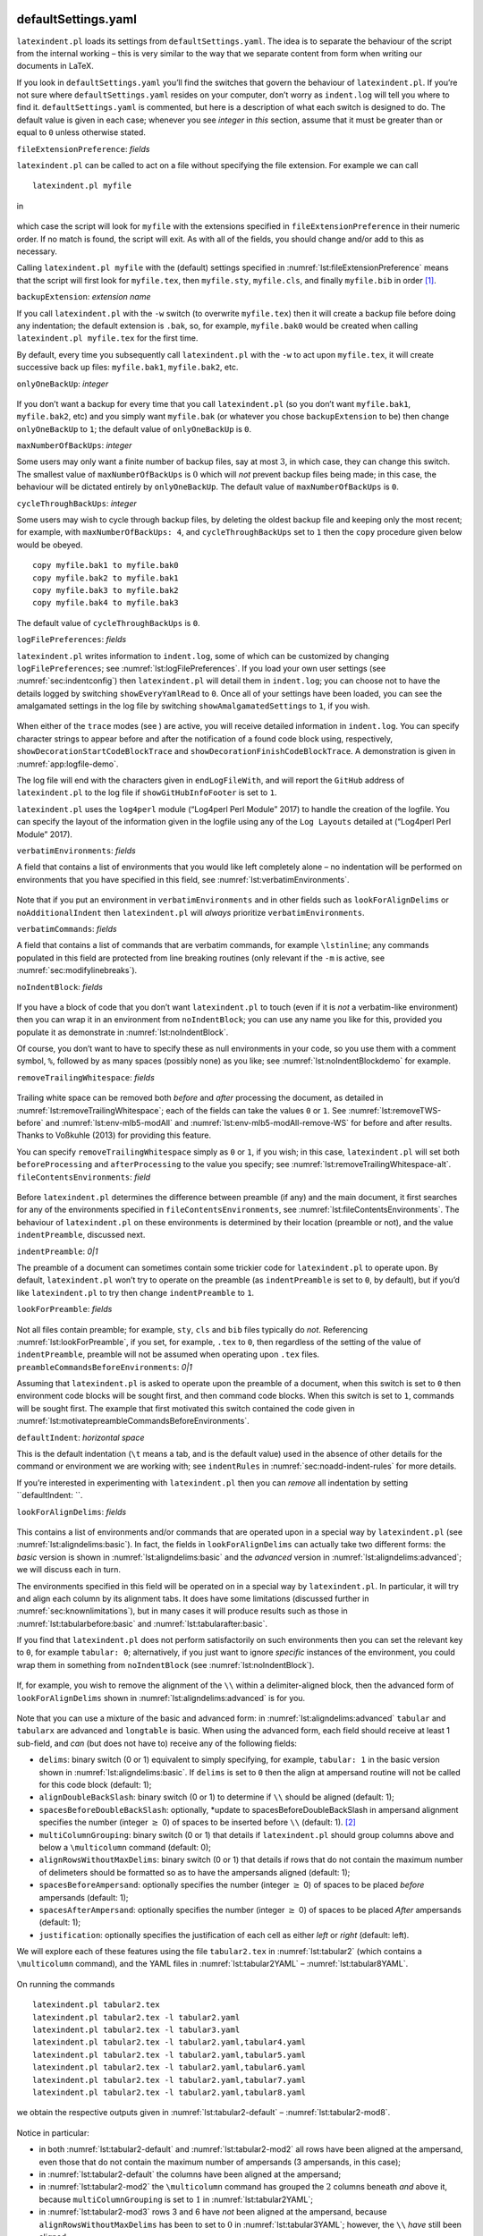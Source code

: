 .. _sec:defuseloc:

defaultSettings.yaml
====================

``latexindent.pl`` loads its settings from ``defaultSettings.yaml``. The
idea is to separate the behaviour of the script from the internal
working – this is very similar to the way that we separate content from
form when writing our documents in LaTeX.

If you look in ``defaultSettings.yaml`` you’ll find the switches that
govern the behaviour of ``latexindent.pl``. If you’re not sure where
``defaultSettings.yaml`` resides on your computer, don’t worry as
``indent.log`` will tell you where to find it. ``defaultSettings.yaml``
is commented, but here is a description of what each switch is designed
to do. The default value is given in each case; whenever you see
*integer* in *this* section, assume that it must be greater than or
equal to ``0`` unless otherwise stated.

``fileExtensionPreference``: *fields*

``latexindent.pl`` can be called to act on a file without specifying the
file extension. For example we can call

::

    latexindent.pl myfile

in

 .. literalinclude:: ../defaultSettings.yaml
 	:caption: ``fileExtensionPreference`` 
 	:name: lst:fileExtensionPreference
 	:lines: 38-42
 	:linenos:
 	:lineno-start: 38

which case the script will look for ``myfile`` with the extensions
specified in ``fileExtensionPreference`` in their numeric order. If no
match is found, the script will exit. As with all of the fields, you
should change and/or add to this as necessary.

Calling ``latexindent.pl myfile`` with the (default) settings specified
in :numref:`lst:fileExtensionPreference` means that the script will
first look for ``myfile.tex``, then ``myfile.sty``, ``myfile.cls``, and
finally ``myfile.bib`` in order [1]_.

``backupExtension``: *extension name*

If you call ``latexindent.pl`` with the ``-w`` switch (to overwrite
``myfile.tex``) then it will create a backup file before doing any
indentation; the default extension is ``.bak``, so, for example,
``myfile.bak0`` would be created when calling
``latexindent.pl myfile.tex`` for the first time.

By default, every time you subsequently call ``latexindent.pl`` with the
``-w`` to act upon ``myfile.tex``, it will create successive back up
files: ``myfile.bak1``, ``myfile.bak2``, etc.

``onlyOneBackUp``: *integer*

 .. _page:onlyonebackup:

If you don’t want a backup for every time that you call
``latexindent.pl`` (so you don’t want ``myfile.bak1``, ``myfile.bak2``,
etc) and you simply want ``myfile.bak`` (or whatever you chose
``backupExtension`` to be) then change ``onlyOneBackUp`` to ``1``; the
default value of ``onlyOneBackUp`` is ``0``.

``maxNumberOfBackUps``: *integer*

Some users may only want a finite number of backup files, say at most
:math:`3`, in which case, they can change this switch. The smallest
value of ``maxNumberOfBackUps`` is :math:`0` which will *not* prevent
backup files being made; in this case, the behaviour will be dictated
entirely by ``onlyOneBackUp``. The default value of
``maxNumberOfBackUps`` is ``0``.

``cycleThroughBackUps``: *integer*

Some users may wish to cycle through backup files, by deleting the
oldest backup file and keeping only the most recent; for example, with
``maxNumberOfBackUps: 4``, and ``cycleThroughBackUps`` set to ``1`` then
the ``copy`` procedure given below would be obeyed.

::

    copy myfile.bak1 to myfile.bak0
    copy myfile.bak2 to myfile.bak1
    copy myfile.bak3 to myfile.bak2
    copy myfile.bak4 to myfile.bak3
        

The default value of ``cycleThroughBackUps`` is ``0``.

``logFilePreferences``: *fields*

``latexindent.pl`` writes information to ``indent.log``, some of which
can be customized by changing ``logFilePreferences``; see
:numref:`lst:logFilePreferences`. If you load your own user settings
(see :numref:`sec:indentconfig`) then ``latexindent.pl`` will detail
them in ``indent.log``; you can choose not to have the details logged by
switching ``showEveryYamlRead`` to ``0``. Once all of your settings have
been loaded, you can see the amalgamated settings in the log file by
switching ``showAmalgamatedSettings`` to ``1``, if you wish.

 .. literalinclude:: ../defaultSettings.yaml
 	:caption: ``logFilePreferences`` 
 	:name: lst:logFilePreferences
 	:lines: 79-89
 	:linenos:
 	:lineno-start: 79

When either of the ``trace`` modes (see ) are active, you will receive
detailed information in ``indent.log``. You can specify character
strings to appear before and after the notification of a found code
block using, respectively, ``showDecorationStartCodeBlockTrace`` and
``showDecorationFinishCodeBlockTrace``. A demonstration is given in
:numref:`app:logfile-demo`.

The log file will end with the characters given in ``endLogFileWith``,
and will report the ``GitHub`` address of ``latexindent.pl`` to the log
file if ``showGitHubInfoFooter`` is set to ``1``.

``latexindent.pl`` uses the ``log4perl`` module (“Log4perl Perl Module”
2017) to handle the creation of the logfile. You can specify the layout
of the information given in the logfile using any of the ``Log Layouts``
detailed at (“Log4perl Perl Module” 2017).

``verbatimEnvironments``: *fields*

A field that contains a list of environments that you would like left
completely alone – no indentation will be performed on environments that
you have specified in this field, see
:numref:`lst:verbatimEnvironments`.

 .. literalinclude:: ../defaultSettings.yaml
 	:caption: ``verbatimEnvironments`` 
 	:name: lst:verbatimEnvironments
 	:lines: 93-96
 	:linenos:
 	:lineno-start: 93

 .. literalinclude:: ../defaultSettings.yaml
 	:caption: ``verbatimCommands`` 
 	:name: lst:verbatimCommands
 	:lines: 99-101
 	:linenos:
 	:lineno-start: 99

Note that if you put an environment in ``verbatimEnvironments`` and in
other fields such as ``lookForAlignDelims`` or ``noAdditionalIndent``
then ``latexindent.pl`` will *always* prioritize
``verbatimEnvironments``.

``verbatimCommands``: *fields*

A field that contains a list of commands that are verbatim commands, for
example ``\lstinline``; any commands populated in this field are
protected from line breaking routines (only relevant if the ``-m`` is
active, see :numref:`sec:modifylinebreaks`).

``noIndentBlock``: *fields*

 .. literalinclude:: ../defaultSettings.yaml
 	:caption: ``noIndentBlock`` 
 	:name: lst:noIndentBlock
 	:lines: 107-109
 	:linenos:
 	:lineno-start: 107

If you have a block of code that you don’t want ``latexindent.pl`` to
touch (even if it is *not* a verbatim-like environment) then you can
wrap it in an environment from ``noIndentBlock``; you can use any name
you like for this, provided you populate it as demonstrate in
:numref:`lst:noIndentBlock`.

Of course, you don’t want to have to specify these as null environments
in your code, so you use them with a comment symbol, ``%``, followed by
as many spaces (possibly none) as you like; see
:numref:`lst:noIndentBlockdemo` for example.

.. code-block:: latex
   :caption: ``noIndentBlock`` demonstration 
   :name: lst:noIndentBlockdemo

    %(*@@*) \begin{noindent}
            this code
                    won't
         be touched
                        by
                 latexindent.pl!
    %(*@@*)\end{noindent}
        

``removeTrailingWhitespace``: *fields*

 .. _yaml:removeTrailingWhitespace:

 .. literalinclude:: ../defaultSettings.yaml
 	:caption: removeTrailingWhitespace 
 	:name: lst:removeTrailingWhitespace
 	:lines: 112-114
 	:linenos:
 	:lineno-start: 112

.. code-block:: latex
   :caption: removeTrailingWhitespace (alt) 
   :name: lst:removeTrailingWhitespace-alt

    removeTrailingWhitespace: 1

Trailing white space can be removed both *before* and *after* processing
the document, as detailed in :numref:`lst:removeTrailingWhitespace`;
each of the fields can take the values ``0`` or ``1``. See
:numref:`lst:removeTWS-before` and :numref:`lst:env-mlb5-modAll` and
:numref:`lst:env-mlb5-modAll-remove-WS` for before and after results.
Thanks to Voßkuhle (2013) for providing this feature.

You can specify ``removeTrailingWhitespace`` simply as ``0`` or ``1``,
if you wish; in this case, ``latexindent.pl`` will set both
``beforeProcessing`` and ``afterProcessing`` to the value you specify;
see :numref:`lst:removeTrailingWhitespace-alt`.
``fileContentsEnvironments``: *field*

 .. literalinclude:: ../defaultSettings.yaml
 	:caption: ``fileContentsEnvironments`` 
 	:name: lst:fileContentsEnvironments
 	:lines: 118-120
 	:linenos:
 	:lineno-start: 118

Before ``latexindent.pl`` determines the difference between preamble (if
any) and the main document, it first searches for any of the
environments specified in ``fileContentsEnvironments``, see
:numref:`lst:fileContentsEnvironments`. The behaviour of
``latexindent.pl`` on these environments is determined by their location
(preamble or not), and the value ``indentPreamble``, discussed next.

``indentPreamble``: *0\|1*

The preamble of a document can sometimes contain some trickier code for
``latexindent.pl`` to operate upon. By default, ``latexindent.pl`` won’t
try to operate on the preamble (as ``indentPreamble`` is set to ``0``,
by default), but if you’d like ``latexindent.pl`` to try then change
``indentPreamble`` to ``1``.

``lookForPreamble``: *fields*

 .. literalinclude:: ../defaultSettings.yaml
 	:caption: lookForPreamble 
 	:name: lst:lookForPreamble
 	:lines: 126-130
 	:linenos:
 	:lineno-start: 126

Not all files contain preamble; for example, ``sty``, ``cls`` and
``bib`` files typically do *not*. Referencing
:numref:`lst:lookForPreamble`, if you set, for example, ``.tex`` to
``0``, then regardless of the setting of the value of
``indentPreamble``, preamble will not be assumed when operating upon
``.tex`` files. ``preambleCommandsBeforeEnvironments``: *0\|1*

Assuming that ``latexindent.pl`` is asked to operate upon the preamble
of a document, when this switch is set to ``0`` then environment code
blocks will be sought first, and then command code blocks. When this
switch is set to ``1``, commands will be sought first. The example that
first motivated this switch contained the code given in
:numref:`lst:motivatepreambleCommandsBeforeEnvironments`.

.. code-block:: latex
   :caption: Motivating ``preambleCommandsBeforeEnvironments`` 
   :name: lst:motivatepreambleCommandsBeforeEnvironments

    ...
    preheadhook={\begin{mdframed}[style=myframedstyle]},
    postfoothook=\end{mdframed},
    ...

``defaultIndent``: *horizontal space*

This is the default indentation (``\t`` means a tab, and is the default
value) used in the absence of other details for the command or
environment we are working with; see ``indentRules`` in
:numref:`sec:noadd-indent-rules` for more details.

If you’re interested in experimenting with ``latexindent.pl`` then you
can *remove* all indentation by setting ``defaultIndent: ``.

``lookForAlignDelims``: *fields*

 .. _yaml:lookforaligndelims:

.. code-block:: latex
   :caption: ``lookForAlignDelims`` (basic) 
   :name: lst:aligndelims:basic

    lookForAlignDelims:
       tabular: 1
       tabularx: 1
       longtable: 1
       array: 1
       matrix: 1
       ...
        

This contains a list of environments and/or commands that are operated
upon in a special way by ``latexindent.pl`` (see
:numref:`lst:aligndelims:basic`). In fact, the fields in
``lookForAlignDelims`` can actually take two different forms: the
*basic* version is shown in :numref:`lst:aligndelims:basic` and the
*advanced* version in :numref:`lst:aligndelims:advanced`; we will
discuss each in turn.

The environments specified in this field will be operated on in a
special way by ``latexindent.pl``. In particular, it will try and align
each column by its alignment tabs. It does have some limitations
(discussed further in :numref:`sec:knownlimitations`), but in many
cases it will produce results such as those in
:numref:`lst:tabularbefore:basic` and
:numref:`lst:tabularafter:basic`.

If you find that ``latexindent.pl`` does not perform satisfactorily on
such environments then you can set the relevant key to ``0``, for
example ``tabular: 0``; alternatively, if you just want to ignore
*specific* instances of the environment, you could wrap them in
something from ``noIndentBlock`` (see :numref:`lst:noIndentBlock`).

 .. literalinclude:: demonstrations/tabular1.tex
 	:caption: ``tabular1.tex`` 
 	:name: lst:tabularbefore:basic

 .. literalinclude:: demonstrations/tabular1-default.tex
 	:caption: ``tabular1.tex`` default output 
 	:name: lst:tabularafter:basic

If, for example, you wish to remove the alignment of the ``\\`` within a
delimiter-aligned block, then the advanced form of
``lookForAlignDelims`` shown in :numref:`lst:aligndelims:advanced` is
for you.

 .. literalinclude:: demonstrations/tabular.yaml
 	:caption: ``tabular.yaml`` 
 	:name: lst:aligndelims:advanced

Note that you can use a mixture of the basic and advanced form: in
:numref:`lst:aligndelims:advanced` ``tabular`` and ``tabularx`` are
advanced and ``longtable`` is basic. When using the advanced form, each
field should receive at least 1 sub-field, and *can* (but does not have
to) receive any of the following fields:

-  ``delims``: binary switch (0 or 1) equivalent to simply specifying,
   for example, ``tabular: 1`` in the basic version shown in
   :numref:`lst:aligndelims:basic`. If ``delims`` is set to ``0`` then
   the align at ampersand routine will not be called for this code block
   (default: 1);

-  ``alignDoubleBackSlash``: binary switch (0 or 1) to determine if
   ``\\`` should be aligned (default: 1);

-  ``spacesBeforeDoubleBackSlash``: optionally, \*update to
   spacesBeforeDoubleBackSlash in ampersand alignment specifies the
   number (integer :math:`\geq` 0) of spaces to be inserted before
   ``\\`` (default: 1). [2]_

-  ``multiColumnGrouping``: binary switch (0 or 1) that details if
   ``latexindent.pl`` should group columns above and below a
   ``\multicolumn`` command (default: 0);

-  ``alignRowsWithoutMaxDelims``: binary switch (0 or 1) that details if
   rows that do not contain the maximum number of delimeters should be
   formatted so as to have the ampersands aligned (default: 1);

-  ``spacesBeforeAmpersand``: optionally specifies the number (integer
   :math:`\geq` 0) of spaces to be placed *before* ampersands (default:
   1);

-  ``spacesAfterAmpersand``: optionally specifies the number (integer
   :math:`\geq` 0) of spaces to be placed *After* ampersands (default:
   1);

-  ``justification``: optionally specifies the justification of each
   cell as either *left* or *right* (default: left).

We will explore each of these features using the file ``tabular2.tex``
in :numref:`lst:tabular2` (which contains a ``\multicolumn`` command),
and the YAML files in :numref:`lst:tabular2YAML` –
:numref:`lst:tabular8YAML`.

 .. literalinclude:: demonstrations/tabular2.tex
 	:caption: ``tabular2.tex`` 
 	:name: lst:tabular2

 .. literalinclude:: demonstrations/tabular2.yaml
 	:caption: ``tabular2.yaml`` 
 	:name: lst:tabular2YAML

 .. literalinclude:: demonstrations/tabular3.yaml
 	:caption: ``tabular3.yaml`` 
 	:name: lst:tabular3YAML

 .. literalinclude:: demonstrations/tabular4.yaml
 	:caption: ``tabular4.yaml`` 
 	:name: lst:tabular4YAML

 .. literalinclude:: demonstrations/tabular5.yaml
 	:caption: ``tabular5.yaml`` 
 	:name: lst:tabular5YAML

 .. literalinclude:: demonstrations/tabular6.yaml
 	:caption: ``tabular6.yaml`` 
 	:name: lst:tabular6YAML

 .. literalinclude:: demonstrations/tabular7.yaml
 	:caption: ``tabular7.yaml`` 
 	:name: lst:tabular7YAML

 .. literalinclude:: demonstrations/tabular8.yaml
 	:caption: ``tabular8.yaml`` 
 	:name: lst:tabular8YAML

On running the commands

::

    latexindent.pl tabular2.tex 
    latexindent.pl tabular2.tex -l tabular2.yaml
    latexindent.pl tabular2.tex -l tabular3.yaml
    latexindent.pl tabular2.tex -l tabular2.yaml,tabular4.yaml
    latexindent.pl tabular2.tex -l tabular2.yaml,tabular5.yaml
    latexindent.pl tabular2.tex -l tabular2.yaml,tabular6.yaml
    latexindent.pl tabular2.tex -l tabular2.yaml,tabular7.yaml
    latexindent.pl tabular2.tex -l tabular2.yaml,tabular8.yaml
            

we obtain the respective outputs given in
:numref:`lst:tabular2-default` – :numref:`lst:tabular2-mod8`.

 .. literalinclude:: demonstrations/tabular2-default.tex
 	:caption: ``tabular2.tex`` default output 
 	:name: lst:tabular2-default
 .. literalinclude:: demonstrations/tabular2-mod2.tex
 	:caption: ``tabular2.tex`` using :numref:`lst:tabular2YAML` 
 	:name: lst:tabular2-mod2
 .. literalinclude:: demonstrations/tabular2-mod3.tex
 	:caption: ``tabular2.tex`` using :numref:`lst:tabular3YAML` 
 	:name: lst:tabular2-mod3
 .. literalinclude:: demonstrations/tabular2-mod4.tex
 	:caption: ``tabular2.tex`` using :numref:`lst:tabular2YAML` and :numref:`lst:tabular4YAML` 
 	:name: lst:tabular2-mod4
 .. literalinclude:: demonstrations/tabular2-mod5.tex
 	:caption: ``tabular2.tex`` using :numref:`lst:tabular2YAML` and :numref:`lst:tabular5YAML` 
 	:name: lst:tabular2-mod5
 .. literalinclude:: demonstrations/tabular2-mod6.tex
 	:caption: ``tabular2.tex`` using :numref:`lst:tabular2YAML` and :numref:`lst:tabular6YAML` 
 	:name: lst:tabular2-mod6
 .. literalinclude:: demonstrations/tabular2-mod7.tex
 	:caption: ``tabular2.tex`` using :numref:`lst:tabular2YAML` and :numref:`lst:tabular7YAML` 
 	:name: lst:tabular2-mod7
 .. literalinclude:: demonstrations/tabular2-mod8.tex
 	:caption: ``tabular2.tex`` using :numref:`lst:tabular2YAML` and :numref:`lst:tabular8YAML` 
 	:name: lst:tabular2-mod8

Notice in particular:

-  in both :numref:`lst:tabular2-default` and
   :numref:`lst:tabular2-mod2` all rows have been aligned at the
   ampersand, even those that do not contain the maximum number of
   ampersands (3 ampersands, in this case);

-  in :numref:`lst:tabular2-default` the columns have been aligned at
   the ampersand;

-  in :numref:`lst:tabular2-mod2` the ``\multicolumn`` command has
   grouped the :math:`2` columns beneath *and* above it, because
   ``multiColumnGrouping`` is set to :math:`1` in
   :numref:`lst:tabular2YAML`;

-  in :numref:`lst:tabular2-mod3` rows 3 and 6 have *not* been aligned
   at the ampersand, because ``alignRowsWithoutMaxDelims`` has been to
   set to :math:`0` in :numref:`lst:tabular3YAML`; however, the ``\\``
   *have* still been aligned;

-  in :numref:`lst:tabular2-mod4` the columns beneath and above the
   ``\multicolumn`` commands have been grouped (because
   ``multiColumnGrouping`` is set to :math:`1`), and there are at least
   :math:`4` spaces *before* each aligned ampersand because
   ``spacesBeforeAmpersand`` is set to :math:`4`;

-  in :numref:`lst:tabular2-mod5` the columns beneath and above the
   ``\multicolumn`` commands have been grouped (because
   ``multiColumnGrouping`` is set to :math:`1`), and there are at least
   :math:`4` spaces *after* each aligned ampersand because
   ``spacesAfterAmpersand`` is set to :math:`4`;

-  in :numref:`lst:tabular2-mod6` the ``\\`` have *not* been aligned,
   because ``alignDoubleBackSlash`` is set to ``0``, otherwise the
   output is the same as :numref:`lst:tabular2-mod2`;

-  in :numref:`lst:tabular2-mod7` the ``\\`` *have* been aligned, and
   because ``spacesBeforeDoubleBackSlash`` is set to ``0``, there are no
   spaces ahead of them; the output is otherwise the same as
   :numref:`lst:tabular2-mod2`.

-  in :numref:`lst:tabular2-mod8` the cells have been
   *right*-justified; note that cells above and below the ``\multicol``
   statements have still been group correctly, because of the settings
   in :numref:`lst:tabular2YAML`.

As of Version 3.0, the alignment routine works on mandatory and optional
arguments within commands, and also within ‘special’ code blocks (see
``specialBeginEnd`` on ); for example, assuming that you have a command
called ``\matrix`` and that it is populated within
``lookForAlignDelims`` (which it is, by default), and that you run the
command

::

    latexindent.pl matrix1.tex 
        

then the before-and-after results shown in :numref:`lst:matrixbefore`
and :numref:`lst:matrixafter` are achievable by default.

 .. literalinclude:: demonstrations/matrix1.tex
 	:caption: ``matrix1.tex`` 
 	:name: lst:matrixbefore

 .. literalinclude:: demonstrations/matrix1-default.tex
 	:caption: ``matrix1.tex`` default output 
 	:name: lst:matrixafter

If you have blocks of code that you wish to align at the & character
that are *not* wrapped in, for example, ``\begin{tabular}``
…\ ``\end{tabular}``, then you can use the mark up illustrated in
:numref:`lst:alignmentmarkup`; the default output is shown in
:numref:`lst:alignmentmarkup-default`. Note that the ``%*`` must be
next to each other, but that there can be any number of spaces (possibly
none) between the ``*`` and ``\begin{tabular}``; note also that you may
use any environment name that you have specified in
``lookForAlignDelims``.

 .. literalinclude:: demonstrations/align-block.tex
 	:caption: ``align-block.tex`` 
 	:name: lst:alignmentmarkup

 .. literalinclude:: demonstrations/align-block-default.tex
 	:caption: ``align-block.tex`` default output 
 	:name: lst:alignmentmarkup-default

With reference to :numref:`tab:code-blocks` and the, yet undiscussed,
fields of ``noAdditionalIndent`` and ``indentRules`` (see
:numref:`sec:noadd-indent-rules`), these comment-marked blocks are
considered ``environments``.

``indentAfterItems``: *fields*

 .. literalinclude:: ../defaultSettings.yaml
 	:caption: ``indentAfterItems`` 
 	:name: lst:indentafteritems
 	:lines: 183-187
 	:linenos:
 	:lineno-start: 183

The environment names specified in ``indentAfterItems`` tell
``latexindent.pl`` to look for ``\item`` commands; if these switches are
set to ``1`` then indentation will be performed so as indent the code
after each ``item``. A demonstration is given in
:numref:`lst:itemsbefore` and :numref:`lst:itemsafter`

 .. literalinclude:: demonstrations/items1.tex
 	:caption: ``items1.tex`` 
 	:name: lst:itemsbefore

 .. literalinclude:: demonstrations/items1-default.tex
 	:caption: ``items1.tex`` default output 
 	:name: lst:itemsafter

``itemNames``: *fields*

 .. literalinclude:: ../defaultSettings.yaml
 	:caption: ``itemNames`` 
 	:name: lst:itemNames
 	:lines: 193-195
 	:linenos:
 	:lineno-start: 193

| If you have your own ``item`` commands (perhaps you prefer to use
  ``myitem``, for example) then you can put populate them in
  ``itemNames``. For example, users of the ``exam`` document class might
  like to add ``parts`` to ``indentAfterItems`` and ``part`` to
  ``itemNames`` to their user settings (see :numref:`sec:indentconfig`
  for details of how to configure user settings, and
  :numref:`lst:mysettings`
| in particular

 .. _page:examsettings:

.)

``specialBeginEnd``: *fields*

 .. _yaml:specialBeginEnd:

The fields specified \*specialBeginEnd in ``specialBeginEnd`` are, in
their default state, focused on math mode begin and end statements, but
there is no requirement for this to be the case;
:numref:`lst:specialBeginEnd` shows the default settings of
``specialBeginEnd``.

 .. literalinclude:: ../defaultSettings.yaml
 	:caption: ``specialBeginEnd`` 
 	:name: lst:specialBeginEnd
 	:lines: 199-212
 	:linenos:
 	:lineno-start: 199

The field ``displayMath`` represents ``\[...\]``, ``inlineMath``
represents ``$...$`` and ``displayMathTex`` represents ``$$...$$``. You
can, of course, rename these in your own YAML files (see
:numref:`sec:localsettings`); indeed, you might like to set up your
own special begin and end statements.

A demonstration of the before-and-after results are shown in
:numref:`lst:specialbefore` and :numref:`lst:specialafter`.

 .. literalinclude:: demonstrations/special1.tex
 	:caption: ``special1.tex`` before 
 	:name: lst:specialbefore

 .. literalinclude:: demonstrations/special1-default.tex
 	:caption: ``special1.tex`` default output 
 	:name: lst:specialafter

For each field, ``lookForThis`` is set to ``1`` by default, which means
that ``latexindent.pl`` will look for this pattern; you can tell
``latexindent.pl`` not to look for the pattern, by setting
``lookForThis`` to ``0``.

There are examples in which it is advantageous to search for
``specialBeginEnd`` fields *before* searching for commands, and the
``specialBeforeCommand`` switch controls this behaviour. For example,
consider the file shown in :numref:`lst:specialLRbefore`.

 .. literalinclude:: demonstrations/specialLR.tex
 	:caption: ``specialLR.tex`` 
 	:name: lst:specialLRbefore

Now consider the YAML files shown in
:numref:`lst:specialsLeftRight-yaml` and
:numref:`lst:specialBeforeCommand-yaml`

 .. literalinclude:: demonstrations/specialsLeftRight.yaml
 	:caption: ``specialsLeftRight.yaml`` 
 	:name: lst:specialsLeftRight-yaml

 .. literalinclude:: demonstrations/specialBeforeCommand.yaml
 	:caption: ``specialBeforeCommand.yaml`` 
 	:name: lst:specialBeforeCommand-yaml

Upon running the following commands

::

    latexindent.pl specialLR.tex -l=specialsLeftRight.yaml      
    latexindent.pl specialLR.tex -l=specialsLeftRight.yaml,specialBeforeCommand.yaml      
        

we receive the respective outputs in
:numref:`lst:specialLR-comm-first-tex` and
:numref:`lst:specialLR-special-first-tex`.

 .. literalinclude:: demonstrations/specialLR-comm-first.tex
 	:caption: ``specialLR.tex`` using :numref:`lst:specialsLeftRight-yaml` 
 	:name: lst:specialLR-comm-first-tex

 .. literalinclude:: demonstrations/specialLR-special-first.tex
 	:caption: ``specialLR.tex`` using :numref:`lst:specialsLeftRight-yaml` and :numref:`lst:specialBeforeCommand-yaml` 
 	:name: lst:specialLR-special-first-tex

Notice that in:

-  :numref:`lst:specialLR-comm-first-tex` the ``\left`` has been
   treated as a *command*, with one optional argument;

-  :numref:`lst:specialLR-special-first-tex` the ``specialBeginEnd``
   pattern in :numref:`lst:specialsLeftRight-yaml` has been obeyed
   because :numref:`lst:specialBeforeCommand-yaml` specifies that the
   ``specialBeginEnd`` should be sought *before* commands.

``indentAfterHeadings``: *fields*

 .. literalinclude:: ../defaultSettings.yaml
 	:caption: ``indentAfterHeadings`` 
 	:name: lst:indentAfterHeadings
 	:lines: 222-231
 	:linenos:
 	:lineno-start: 222

This field enables the user to specify indentation rules that take
effect after heading commands such as ``\part``, ``\chapter``,
``\section``, ``\subsection*``, or indeed any user-specified command
written in this field. [3]_

| The default settings do *not* place indentation after a heading, but
  you can easily switch them on by changing
| ``indentAfterThisHeading: 0`` to
| ``indentAfterThisHeading: 1``. The ``level`` field tells
  ``latexindent.pl`` the hierarchy of the heading structure in your
  document. You might, for example, like to have both ``section`` and
  ``subsection`` set with ``level: 3`` because you do not want the
  indentation to go too deep.

You can add any of your own custom heading commands to this field,
specifying the ``level`` as appropriate. You can also specify your own
indentation in ``indentRules`` (see :numref:`sec:noadd-indent-rules`);
you will find the default ``indentRules`` contains ``chapter: " "``
which tells ``latexindent.pl`` simply to use a space character after
headings (once ``indent`` is set to ``1`` for ``chapter``).

For example, assuming that you have the code in
:numref:`lst:headings1yaml` saved into ``headings1.yaml``, and that
you have the text from :numref:`lst:headings1` saved into
``headings1.tex``.

 .. literalinclude:: demonstrations/headings1.yaml
 	:caption: ``headings1.yaml`` 
 	:name: lst:headings1yaml

 .. literalinclude:: demonstrations/headings1.tex
 	:caption: ``headings1.tex`` 
 	:name: lst:headings1

If you run the command

::

    latexindent.pl headings1.tex -l=headings1.yaml

then you should receive the output given in
:numref:`lst:headings1-mod1`.

 .. literalinclude:: demonstrations/headings1-mod1.tex
 	:caption: ``headings1.tex`` using :numref:`lst:headings1yaml` 
 	:name: lst:headings1-mod1

 .. literalinclude:: demonstrations/headings1-mod2.tex
 	:caption: ``headings1.tex`` second modification 
 	:name: lst:headings1-mod2

Now say that you modify the ``YAML`` from :numref:`lst:headings1yaml`
so that the ``paragraph`` ``level`` is ``1``; after running

::

    latexindent.pl headings1.tex -l=headings1.yaml

you should receive the code given in :numref:`lst:headings1-mod2`;
notice that the ``paragraph`` and ``subsection`` are at the same
indentation level.

``maximumIndentation``: *horizontal space*

You can control the maximum indentation given to your file by specifying
the ``maximumIndentation`` field as horizontal space (but *not*
including tabs). This feature uses the ``Text::Tabs`` module (“Text:Tabs
Perl Module” 2017), and is *off* by default.

For example, consider the example shown in :numref:`lst:mult-nested`
together with the default output shown in
:numref:`lst:mult-nested-default`.

 .. literalinclude:: demonstrations/mult-nested.tex
 	:caption: ``mult-nested.tex`` 
 	:name: lst:mult-nested

 .. literalinclude:: demonstrations/mult-nested-default.tex
 	:caption: ``mult-nested.tex`` default output 
 	:name: lst:mult-nested-default

Now say that, for example, you have the ``max-indentation1.yaml`` from
:numref:`lst:max-indentation1yaml` and that you run the following
command:

::

    latexindent.pl mult-nested.tex -l=max-indentation1
        

You should receive the output shown in
:numref:`lst:mult-nested-max-ind1`.

 .. literalinclude:: demonstrations/max-indentation1.yaml
 	:caption: ``max-indentation1.yaml`` 
 	:name: lst:max-indentation1yaml

 .. literalinclude:: demonstrations/mult-nested-max-ind1.tex
 	:caption: ``mult-nested.tex`` using :numref:`lst:max-indentation1yaml` 
 	:name: lst:mult-nested-max-ind1

Comparing the output in :numref:`lst:mult-nested-default` and
:numref:`lst:mult-nested-max-ind1` we notice that the (default) tabs
of indentation have been replaced by a single space.

In general, when using the ``maximumIndentation`` feature, any leading
tabs will be replaced by equivalent spaces except, of course, those
found in ``verbatimEnvironments`` (see
:numref:`lst:verbatimEnvironments`) or ``noIndentBlock`` (see
:numref:`lst:noIndentBlock`).

 .. _subsubsec:code-blocks:

The code blocks known ``latexindent.pl``
----------------------------------------

As of Version 3.0, ``latexindent.pl`` processes documents using code
blocks; each of these are shown in :numref:`tab:code-blocks`.

 .. _tab:code-blocks:

m.3@

m.4@

m.2

| Code block & characters allowed in name & example
| environments & ``a-zA-Z@\*0-9_\\`` &

::

    \begin{myenv}
    body of myenv
    \end{myenv}
      

| 
| optionalArguments & *inherits* name from parent (e.g environment name)
  &

::

      

| 
| mandatoryArguments & *inherits* name from parent (e.g environment
  name) &

::

    {
    mand arg text
    }
      

| 
| commands & ``+a-zA-Z@\*0-9_\:`` &
  ``\mycommand``\ :math:`\langle`\ *arguments\ :math:`\rangle`
  keyEqualsValuesBracesBrackets & ``a-zA-Z@\*0-9_\/.\h\{\}:\#-`` &
  ``my key/.style=``\ :math:`\langle`\ *arguments\ :math:`\rangle`
  namedGroupingBracesBrackets & ``a-zA-Z@\*><`` &
  ``in``\ :math:`\langle`\ *arguments\ :math:`\rangle`
  UnNamedGroupingBracesBrackets & *No name!* & ``{`` or ``[`` or ``,``
  or ``&`` or ``)`` or ``(`` or ``$`` followed by
  :math:`\langle`\ *arguments\ :math:`\rangle`
  ifElseFi & ``@a-zA-Z`` but must begin with either ``\if`` of ``\@if``
  &****

::

    \ifnum...
    ...
    \else
    ...
    \fi
      

| 
| items & User specified, see :numref:`lst:indentafteritems` and
  :numref:`lst:itemNames` &

::

    \begin{enumerate}
      \item ...
    \end{enumerate}
      

| 
| specialBeginEnd & User specified, see :numref:`lst:specialBeginEnd`
  &

::

    \[
      ...
    \]
      

| 
| afterHeading & User specified, see :numref:`lst:indentAfterHeadings`
  &

::

    \chapter{title}
      ...
    \section{title}
      

| 
| filecontents & User specified, see
  :numref:`lst:fileContentsEnvironments` &

::

    \begin{filecontents}
    ...
    \end{filecontents}
      

| 

We will refer to these code blocks in what follows.

.. raw:: html

   <div id="refs" class="references">

.. raw:: html

   <div id="ref-log4perl">

“Log4perl Perl Module.” 2017. Accessed September 24.
http://search.cpan.org/~mschilli/Log-Log4perl-1.49/lib/Log/Log4perl.pm.

.. raw:: html

   </div>

.. raw:: html

   <div id="ref-texttabs">

“Text:Tabs Perl Module.” 2017. Accessed July 6.
http://search.cpan.org/~muir/Text-Tabs+Wrap-2013.0523/lib.old/Text/Tabs.pm.

.. raw:: html

   </div>

.. raw:: html

   <div id="ref-vosskuhle">

Voßkuhle, Michel. 2013. “Remove Trailing White Space.” November 10.
https://github.com/cmhughes/latexindent.pl/pull/12.

.. raw:: html

   </div>

.. raw:: html

   </div>

.. [1]
   Throughout this manual, listings shown with line numbers represent
   code taken directly from ``defaultSettings.yaml``.

.. [2]
   Previously this only activated if ``alignDoubleBackSlash`` was set to
   ``0``.

.. [3]
   There is a slight difference in interface for this field when
   comparing Version 2.2 to Version 3.0; see :numref:`app:differences`
   for details.

